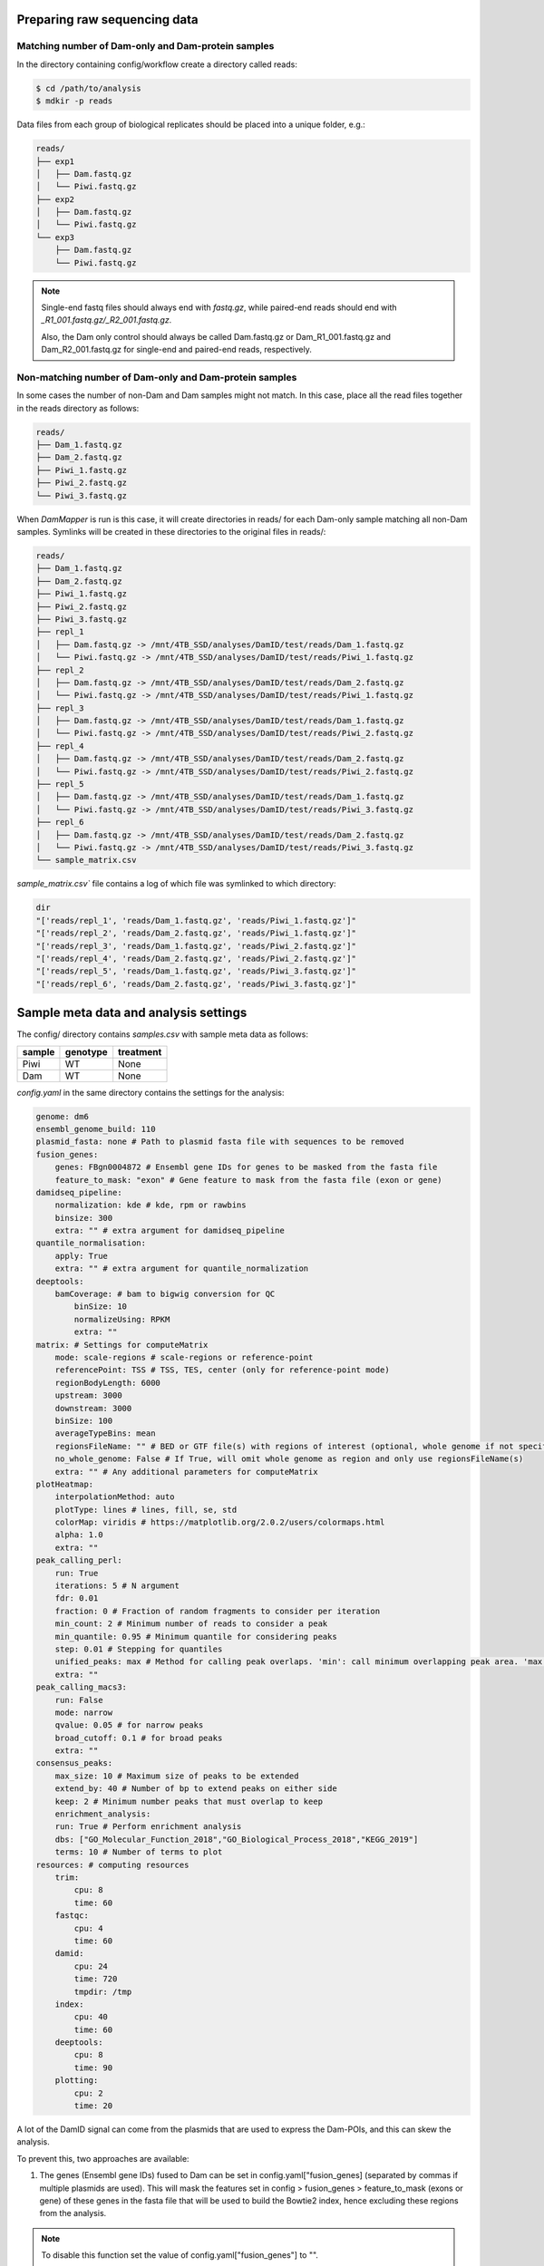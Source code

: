 Preparing raw sequencing data
-----------------------------


Matching number of Dam-only and Dam-protein samples
===================================================

In the directory containing config/workflow create a directory called reads:

.. code-block:: console
    
    $ cd /path/to/analysis
    $ mdkir -p reads

Data files from each group of biological replicates should be placed into a unique folder, e.g.:

.. code-block:: console
    
    reads/
    ├── exp1
    │   ├── Dam.fastq.gz
    │   └── Piwi.fastq.gz
    ├── exp2
    │   ├── Dam.fastq.gz
    │   └── Piwi.fastq.gz
    └── exp3
        ├── Dam.fastq.gz
        └── Piwi.fastq.gz

.. note::
    
    Single-end fastq files should always end with `fastq.gz`, while paired-end reads should end with *\_R1\_001.fastq.gz/\_R2\_001.fastq.gz*.

    Also, the Dam only control should always be called Dam.fastq.gz or Dam_R1_001.fastq.gz and Dam_R2_001.fastq.gz for single-end and paired-end reads, respectively.


Non-matching number of Dam-only and Dam-protein samples
=======================================================

In some cases the number of non-Dam and Dam samples might not match. In this case, place all the read files together in the reads directory as follows:

.. code-block:: console
    
    reads/
    ├── Dam_1.fastq.gz
    ├── Dam_2.fastq.gz
    ├── Piwi_1.fastq.gz
    ├── Piwi_2.fastq.gz
    └── Piwi_3.fastq.gz

When `DamMapper` is run is this case, it will create directories in reads/ for each Dam-only sample matching all non-Dam samples. Symlinks will be created in these directories to the original files in reads/:

.. code-block:: console

    reads/
    ├── Dam_1.fastq.gz
    ├── Dam_2.fastq.gz
    ├── Piwi_1.fastq.gz
    ├── Piwi_2.fastq.gz
    ├── Piwi_3.fastq.gz
    ├── repl_1
    │   ├── Dam.fastq.gz -> /mnt/4TB_SSD/analyses/DamID/test/reads/Dam_1.fastq.gz
    │   └── Piwi.fastq.gz -> /mnt/4TB_SSD/analyses/DamID/test/reads/Piwi_1.fastq.gz
    ├── repl_2
    │   ├── Dam.fastq.gz -> /mnt/4TB_SSD/analyses/DamID/test/reads/Dam_2.fastq.gz
    │   └── Piwi.fastq.gz -> /mnt/4TB_SSD/analyses/DamID/test/reads/Piwi_1.fastq.gz
    ├── repl_3
    │   ├── Dam.fastq.gz -> /mnt/4TB_SSD/analyses/DamID/test/reads/Dam_1.fastq.gz
    │   └── Piwi.fastq.gz -> /mnt/4TB_SSD/analyses/DamID/test/reads/Piwi_2.fastq.gz
    ├── repl_4
    │   ├── Dam.fastq.gz -> /mnt/4TB_SSD/analyses/DamID/test/reads/Dam_2.fastq.gz
    │   └── Piwi.fastq.gz -> /mnt/4TB_SSD/analyses/DamID/test/reads/Piwi_2.fastq.gz
    ├── repl_5
    │   ├── Dam.fastq.gz -> /mnt/4TB_SSD/analyses/DamID/test/reads/Dam_1.fastq.gz
    │   └── Piwi.fastq.gz -> /mnt/4TB_SSD/analyses/DamID/test/reads/Piwi_3.fastq.gz
    ├── repl_6
    │   ├── Dam.fastq.gz -> /mnt/4TB_SSD/analyses/DamID/test/reads/Dam_2.fastq.gz
    │   └── Piwi.fastq.gz -> /mnt/4TB_SSD/analyses/DamID/test/reads/Piwi_3.fastq.gz
    └── sample_matrix.csv

`sample_matrix.csv`` file contains a log of which file was symlinked to which directory:

.. code-block:: console

    dir
    "['reads/repl_1', 'reads/Dam_1.fastq.gz', 'reads/Piwi_1.fastq.gz']"
    "['reads/repl_2', 'reads/Dam_2.fastq.gz', 'reads/Piwi_1.fastq.gz']"
    "['reads/repl_3', 'reads/Dam_1.fastq.gz', 'reads/Piwi_2.fastq.gz']"
    "['reads/repl_4', 'reads/Dam_2.fastq.gz', 'reads/Piwi_2.fastq.gz']"
    "['reads/repl_5', 'reads/Dam_1.fastq.gz', 'reads/Piwi_3.fastq.gz']"
    "['reads/repl_6', 'reads/Dam_2.fastq.gz', 'reads/Piwi_3.fastq.gz']"



Sample meta data and analysis settings
--------------------------------------

The config/ directory contains `samples.csv` with sample meta data as follows:

+-----------+----------+-----------+
| sample    | genotype | treatment |
+===========+==========+===========+
|Piwi       | WT       | None      |
+-----------+----------+-----------+
|Dam        | WT       | None      |
+-----------+----------+-----------+

`config.yaml` in the same directory contains the settings for the analysis:

.. code-block:: yaml
    
    genome: dm6
    ensembl_genome_build: 110
    plasmid_fasta: none # Path to plasmid fasta file with sequences to be removed
    fusion_genes: 
        genes: FBgn0004872 # Ensembl gene IDs for genes to be masked from the fasta file
        feature_to_mask: "exon" # Gene feature to mask from the fasta file (exon or gene)
    damidseq_pipeline:
        normalization: kde # kde, rpm or rawbins
        binsize: 300
        extra: "" # extra argument for damidseq_pipeline
    quantile_normalisation:
        apply: True
        extra: "" # extra argument for quantile_normalization
    deeptools:
        bamCoverage: # bam to bigwig conversion for QC
            binSize: 10
            normalizeUsing: RPKM
            extra: ""
    matrix: # Settings for computeMatrix
        mode: scale-regions # scale-regions or reference-point
        referencePoint: TSS # TSS, TES, center (only for reference-point mode)
        regionBodyLength: 6000
        upstream: 3000
        downstream: 3000
        binSize: 100
        averageTypeBins: mean
        regionsFileName: "" # BED or GTF file(s) with regions of interest (optional, whole genome if not specified)
        no_whole_genome: False # If True, will omit whole genome as region and only use regionsFileName(s)
        extra: "" # Any additional parameters for computeMatrix
    plotHeatmap:
        interpolationMethod: auto
        plotType: lines # lines, fill, se, std
        colorMap: viridis # https://matplotlib.org/2.0.2/users/colormaps.html
        alpha: 1.0
        extra: "" 
    peak_calling_perl:
        run: True
        iterations: 5 # N argument
        fdr: 0.01
        fraction: 0 # Fraction of random fragments to consider per iteration
        min_count: 2 # Minimum number of reads to consider a peak
        min_quantile: 0.95 # Minimum quantile for considering peaks
        step: 0.01 # Stepping for quantiles
        unified_peaks: max # Method for calling peak overlaps. 'min': call minimum overlapping peak area. 'max': call maximum overlap as peak
        extra: "" 
    peak_calling_macs3:
        run: False
        mode: narrow
        qvalue: 0.05 # for narrow peaks
        broad_cutoff: 0.1 # for broad peaks
        extra: ""
    consensus_peaks:
        max_size: 10 # Maximum size of peaks to be extended
        extend_by: 40 # Number of bp to extend peaks on either side
        keep: 2 # Minimum number peaks that must overlap to keep
        enrichment_analysis: 
        run: True # Perform enrichment analysis
        dbs: ["GO_Molecular_Function_2018","GO_Biological_Process_2018","KEGG_2019"]
        terms: 10 # Number of terms to plot
    resources: # computing resources
        trim:
            cpu: 8
            time: 60
        fastqc:
            cpu: 4
            time: 60
        damid:
            cpu: 24
            time: 720
            tmpdir: /tmp
        index:
            cpu: 40
            time: 60
        deeptools:
            cpu: 8
            time: 90
        plotting:
            cpu: 2
            time: 20


A lot of the DamID signal can come from the plasmids that are used to express the Dam-POIs, and this can skew the analysis.

To prevent this, two approaches are available:

1.  The genes (Ensembl gene IDs) fused to Dam can be set in config.yaml["fusion_genes] (separated by commas if multiple plasmids are used). This will mask the features set in config > fusion_genes > feature_to_mask (exons or gene) of these genes in the fasta file that will be used to build the Bowtie2 index, hence excluding these regions from the analysis. 

.. note::
    
    To disable this function set the value of config.yaml["fusion_genes"] to "".

2. If a plasmid is used that for example also uses an endogenous promoter besides the Dam fusion proteins, one can set a path to a fasta file containg all the plasmid sequences in config.yaml[""]. Trimmed reads are first aligned to these sequences, and the resulting non-aligning reads will then be processed as normal.

It is recommended to store this file in a directory called resources within the analysis folder (this folder will also contain all other non-experimental files such as fasta and gtf files).

.. note::
    
    To disable this function set the value of config.yaml["plasmid_fasta"] to none.


Configuration of Snakemake
--------------------------

Running Snakemake can entail quite a few command line flags. To make this easier these can be set in a global profile that is defined in a user-specific configuration directory in order to simplify this process.

.. code-block:: yaml
    
    cores: 40
    latency-wait: 20
    use-conda: True
    use-apptainer: True
    keep-going: False
    rerun-incomplete: True
    printshellcmds: True
    show-failed-logs: True


When running on a slurm-based HPC, the following lines should be included in `config.yaml`:

.. code-block:: yaml
    
    executor: slurm
    jobs: 100
    apptainer-args: "--bind '/parent_dir/of/analysis'" # if analysis in not in /home/$USER
    local-cores: 4 # Limit core usage for local rules
    default-resources:
            slurm_partition: icelake
            slurm_account: <ACCOUNT>


Some system have limited space allocated to /tmp, which can be problematic when using Apptainer. Add the following line to ~/.bashrc to set a different temporary directory location:

.. code-block:: console
    
    export APPTAINER_TMPDIR=~/path/to/tmpdir


Dry-run of the analysis
-----------------------

Before running the actual analyis with your own data, a dry-run can be performed:

.. code-block:: console
    
    $ snakemake -np


Visualization of the workflow
-----------------------------

To visualize the workflow run (this command excludes the target rule from the rule graph):

.. code-block:: console
    
    $ mkdir -p images
    $ snakemake --forceall --rulegraph | grep -v '\-> 0\|0\[label = \"all\"' | dot -Tpng > images/rule_graph.png

.. figure:: images/rule_graph.png
    :align: center
    :width: 1000

    Rule graph of the Snakemake workflow.


Running the analysis
--------------------

After a successful dry-run, the actual analysis can be initiated as follows:

.. code-block:: console
    
    $ snakemake --profile /home/user/.config/snakemake/profile


.. note::
    
    Do not use `~` in the path to the config file directory. Use the full path instead.


Report of the results
---------------------

When the analysis has finished succesfully, an HTML report can be created as follows:

.. code-block:: console
    
    $ snakemake --report report.html

This report will contain run time information for the Snakemake rules, as well as figures generated by the workflow, and the code used to create these.


Archive of the analysis
-----------------------

To archive the whole analysis, the following command can be used:

.. code-block:: console
    
    $ snakemake --archive /path/to/archive.tar.gz

This process will archive all code and configuration files under Git version control, include all input files in the archive, and incorporate the software packages from each specified Conda environment. The result is a self-contained workflow archive that can be re-executed on a clean machine with only Conda and Snakemake installed.

.. note::

    Please note that the archive is platform-specific. For instance, if it is created on a Linux system, it will run on any Linux version newer than the minimum version supported by the Conda packages at the time of archiving.